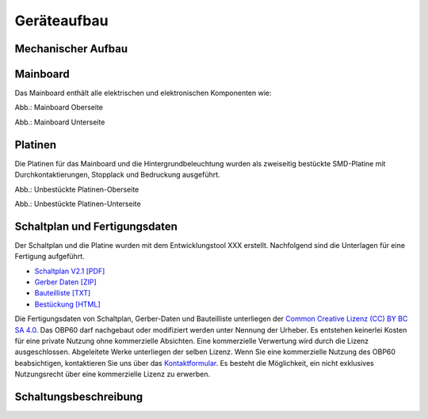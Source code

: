 Geräteaufbau
============

Mechanischer Aufbau
-------------------

.. image:: ../pics/Verdrahtung.jpg
   :scale: 45%



Mainboard
----------

Das Mainboard enthält alle elektrischen und elektronischen Komponenten wie:



.. image:: ../pics/PCB_Top_Side_Named.png
   :scale: 45%
Abb.: Mainboard Oberseite

.. image:: ../pics/PCB_Bottom_Side_Named.png
   :scale: 45%
Abb.: Mainboard Unterseite

Platinen
--------

Die Platinen für das Mainboard und die Hintergrundbeleuchtung wurden als zweiseitig bestückte SMD-Platine mit Durchkontaktierungen, Stopplack und Bedruckung ausgeführt.

.. image:: ../pics/PCB_Empty_Top_Side.png
   :scale: 45%
Abb.: Unbestückte Platinen-Oberseite

.. image:: ../pics/PCB_Empty_Bottom_Side.png
   :scale: 45%
Abb.: Unbestückte Platinen-Unterseite

Schaltplan und Fertigungsdaten
------------------------------

Der Schaltplan und die Platine wurden mit dem Entwicklungstool XXX erstellt. Nachfolgend sind die Unterlagen für eine Fertigung aufgeführt.

* `Schaltplan V2.1 [PDF] <../_static/files/xxx.pdf>`_
* `Gerber Daten [ZIP] <../_static/files/xxx.zip>`_
* `Bauteilliste [TXT] <../_static/files/xxx.txt>`_
* `Bestückung [HTML] <../_static/files/xxx.html>`_

.. image:: ../pics/Lizenz_by-nc-sa_eu.png
   :scale: 45%

Die Fertigungsdaten von Schaltplan, Gerber-Daten und Bauteilliste unterliegen der `Common Creative Lizenz (CC) BY BC SA 4.0`_. Das OBP60 darf nachgebaut oder modifiziert werden unter Nennung der Urheber. Es entstehen keinerlei Kosten für eine private Nutzung ohne kommerzielle Absichten. Eine kommerzielle Verwertung wird durch die Lizenz ausgeschlossen. Abgeleitete Werke unterliegen der selben Lizenz. Wenn Sie eine kommerzielle Nutzung des OBP60 beabsichtigen, kontaktieren Sie uns über das `Kontaktformular`_. Es besteht die Möglichkeit, ein nicht exklusives Nutzungsrecht über eine kommerzielle Lizenz zu erwerben.

.. _Common Creative Lizenz (CC) BY BC SA 4.0: https://creativecommons.org/licenses/by-nc-sa/4.0/legalcode.de
.. _Kontaktformular: https://open-boat-projects.org/de/kontakt

Schaltungsbeschreibung
----------------------
